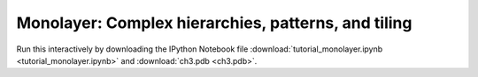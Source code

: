 Monolayer: Complex hierarchies, patterns, and tiling
------------------------------------------------------------------

Run this interactively by downloading the IPython Notebook file :download:`tutorial_monolayer.ipynb <tutorial_monolayer.ipynb>` and :download:`ch3.pdb <ch3.pdb>`.

.. notebook:: docs/tutorials/tutorial_monolayer.ipynb
   :skip_exceptions:




